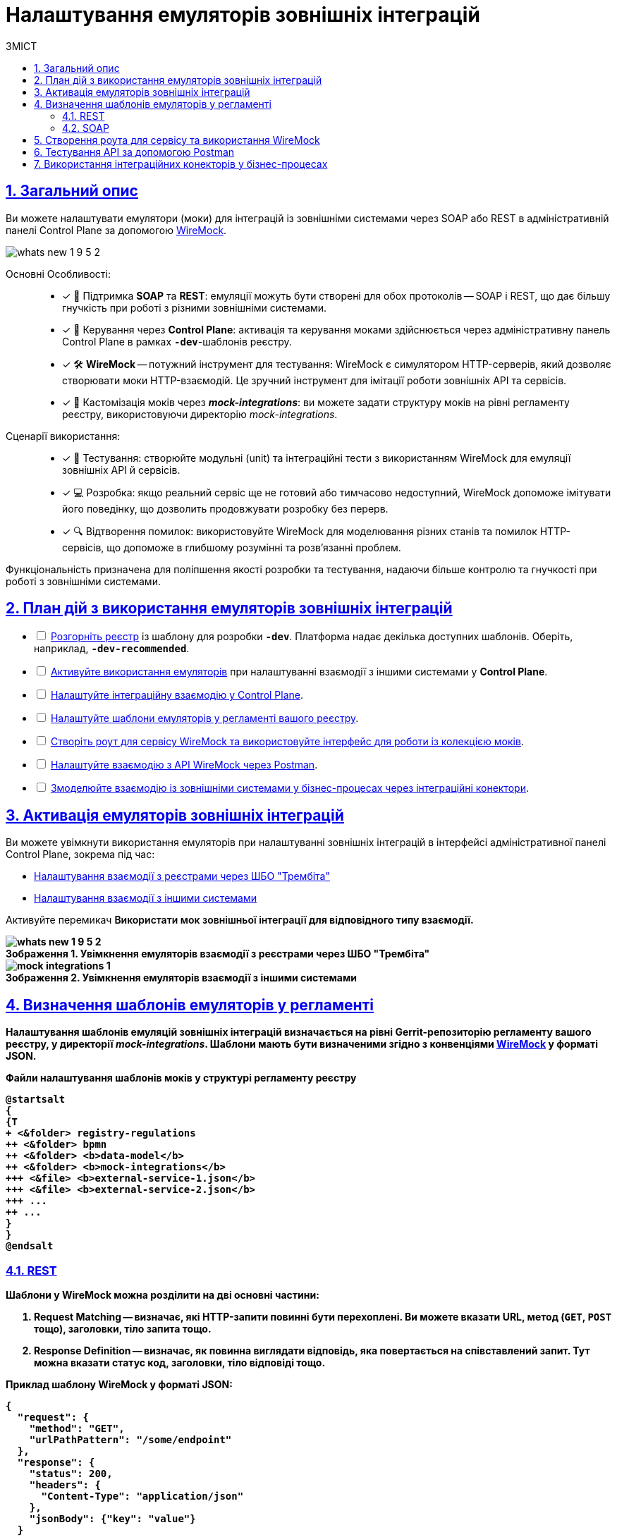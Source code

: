 :toc-title: ЗМІСТ
:toc: auto
:toclevels: 5
:experimental:
:important-caption:     ВАЖЛИВО
:note-caption:          ПРИМІТКА
:tip-caption:           ПІДКАЗКА
:warning-caption:       ПОПЕРЕДЖЕННЯ
:caution-caption:       УВАГА
:example-caption:           Приклад
:figure-caption:            Зображення
:table-caption:             Таблиця
:appendix-caption:          Додаток
:sectnums:
:sectnumlevels: 5
:sectanchors:
:sectlinks:
:partnums:

= Налаштування емуляторів зовнішніх інтеграцій

== Загальний опис

Ви можете налаштувати емулятори (моки) для інтеграцій із зовнішніми системами через SOAP або REST в адміністративній панелі Control Plane за допомогою https://wiremock.org/[WireMock].

image:release-notes:wn-1-9-5/whats-new-1-9-5-2.png[]

Основні Особливості: ::

* [*] 🔄 Підтримка *SOAP* та *REST*: емуляції можуть бути створені для обох протоколів -- SOAP і REST, що дає більшу гнучкість при роботі з різними зовнішніми системами.

* [*] 🔧 Керування через *Control Plane*: активація та керування моками здійснюється через адміністративну панель Control Plane в рамках *`-dev`*-шаблонів реєстру.

* [*] 🛠️ *WireMock* -- потужний інструмент для тестування: WireMock є симулятором HTTP-серверів, який дозволяє створювати моки HTTP-взаємодій. Це зручний інструмент для імітації роботи зовнішніх API та сервісів.

* [*] 📁 Кастомізація моків через *_mock-integrations_*: ви можете задати структуру моків на рівні регламенту реєстру, використовуючи директорію _mock-integrations_.

Сценарії використання: ::

* [*] 🧪 Тестування: створюйте модульні (unit) та інтеграційні тести з використанням WireMock для емуляції зовнішніх API й сервісів.

* [*] 💻 Розробка: якщо реальний сервіс ще не готовий або тимчасово недоступний, WireMock допоможе імітувати його поведінку, що дозволить продовжувати розробку без перерв.

* [*] 🔍 Відтворення помилок: використовуйте WireMock для моделювання різних станів та помилок HTTP-сервісів, що допоможе в глибшому розумінні та розв'язанні проблем.

Функціональність призначена для поліпшення якості розробки та тестування, надаючи більше контролю та гнучкості при роботі з зовнішніми системами.

== План дій з використання емуляторів зовнішніх інтеграцій

[%interactive]
* [ ] xref:admin:registry-management/control-plane-create-registry.adoc[Розгорніть реєстр] із шаблону для розробки *`-dev*`. Платформа надає декілька доступних шаблонів. Оберіть, наприклад, *`-dev-recommended*`.
* [ ] xref:#activate-wiremock[Активуйте використання емуляторів] при налаштуванні взаємодії з іншими системами у *Control Plane*.
* [ ] xref:registry-admin/external-integration/ext-integration-overview.adoc[Налаштуйте інтеграційну взаємодію у Control Plane].
* [ ] xref:#wiremock-templates[Налаштуйте шаблони емуляторів у регламенті вашого реєстру].
* [ ] xref:#create-wiremock-route[Створіть роут для сервісу WireMock та використовуйте інтерфейс для роботи із колекцією моків].
* [ ] xref:#wiremock-testing-postman[Налаштуйте взаємодію з API WireMock через Postman].
* [ ] xref:#bp-soap-rest-connectors[Змоделюйте взаємодію із зовнішніми системами у бізнес-процесах через інтеграційні конектори].

[#activate-wiremock]
== Активація емуляторів зовнішніх інтеграцій

Ви можете увімкнути використання емуляторів при налаштуванні зовнішніх інтеграцій в інтерфейсі адміністративної панелі Control Plane, зокрема під час:

* xref:registry-admin/external-integration/cp-integrate-trembita.adoc[Налаштування взаємодії з реєстрами через ШБО "Трембіта"]
* xref:registry-admin/external-integration/cp-integrate-ext-system.adoc[Налаштування взаємодії з іншими системами]

Активуйте перемикач +++<b style="font-weight: 600">Використати мок зовнішньої інтеграції<b>+++ для відповідного типу взаємодії.

.Увімкнення емуляторів взаємодії з реєстрами через ШБО "Трембіта"
image::release-notes:wn-1-9-5/whats-new-1-9-5-2.png[]

.Увімкнення емуляторів взаємодії з іншими системами
image::registry-admin/external-integration/mock-integrations/mock-integrations-1.png[]

[#wiremock-templates]
== Визначення шаблонів емуляторів у регламенті

Налаштування шаблонів емуляцій зовнішніх інтеграцій визначається на рівні Gerrit-репозиторію регламенту вашого реєстру, у директорії *_mock-integrations_*. Шаблони мають бути визначеними згідно з конвенціями https://wiremock.org/[WireMock] у форматі *JSON*.

.Файли налаштування шаблонів моків у структурі регламенту реєстру
[plantuml, create-tables-regulation-structure, svg]
----
@startsalt
{
{T
+ <&folder> registry-regulations
++ <&folder> bpmn
++ <&folder> <b>data-model</b>
++ <&folder> <b>mock-integrations</b>
+++ <&file> <b>external-service-1.json</b>
+++ <&file> <b>external-service-2.json</b>
+++ ...
++ ...
}
}
@endsalt
----

=== REST

Шаблони у WireMock можна розділити на дві основні частини:

. *Request Matching* -- визначає, які HTTP-запити повинні бути перехоплені. Ви можете вказати URL, метод (`GET`, `POST` тощо), заголовки, тіло запита тощо.

. *Response Definition* -- визначає, як повинна виглядати відповідь, яка повертається на співставлений запит. Тут можна вказати статус код, заголовки, тіло відповіді тощо.

.Приклад шаблону WireMock у форматі JSON:
[source,json]
----
{
  "request": {
    "method": "GET",
    "urlPathPattern": "/some/endpoint"
  },
  "response": {
    "status": 200,
    "headers": {
      "Content-Type": "application/json"
    },
    "jsonBody": {"key": "value"}
  }
}
----

Цей шаблон вказує на те, що коли WireMock отримує GET запит на URL `/some/endpoint`, він повинен повернути відповідь зі статус-кодом `200`, заголовком `Content-Type` встановленим як `application/json`, та тілом відповіді у форматі `{"key":"value"}`.

=== SOAP

WireMock також може бути використаний для мокування SOAP вебсервісів. SOAP (Simple Object Access Protocol) є протоколом для обміну повідомленнями між застосунками через HTTP, і, на відміну від REST, використовує формат *XML* для структуризації даних.

Коли ви мокуєте SOAP-сервіс за допомогою WireMock, ви зазвичай хочете створити моки для SOAP запитів і відповідей, які вони отримують. Ось приклад того, як може виглядати конфігураційний файл WireMock для мокування SOAP-вебсервісу:

.Шаблон мокування SOAP-вебсервісу
[source,json]
----
{
  "request": {
    "method": "POST",
    "url": "/soap-endpoint",
    "headers": {
      "Content-Type": "text/xml; charset=utf-8"
    },
    "bodyPatterns": [
      {
        "matchesXPath": "//your-xpath-expression"
      }
    ]
  },
  "response": {
    "status": 200,
    "headers": {
      "Content-Type": "text/xml; charset=utf-8"
    },
    "body": "<your-soap-response-xml>"
  }
}
----

У цьому прикладі WireMock налаштований так, що коли він отримує POST-запит на URL `/soap-endpoint` з відповідними заголовками та тілом, яке відповідає заданому `XPath`-виразу, він повертає відповідь зі статус-кодом `200` та XML-вмістом як тіло відповіді.

Важливо підготувати правильний XML-вміст для тіла SOAP-відповіді й, за потреби, використовувати `XPath` для зіставлення елементів у тілі SOAP-запита.

.Імітація поведінки SOAP-сервісу при запитах на ендпоінт SearchSubjects
[source,json]
----
{
  "mappings": [
    {
      "priority": 100,
      "request": {
        "method": "POST",
        "bodyPatterns": [
          {
            "matchesXPath": "//*[local-name()='serviceCode'][text()='SearchSubjects']"
          }
        ]
      },
      "response": {
        "status": 200,
        "body": "<soap11env:Envelope xmlns:soap11env=\"http://schemas.xmlsoap.org/soap/envelope/\" xmlns:tns=\"http://nais.gov.ua/api/sevdeir/EDR\" xmlns:xroad=\"http://x-road.eu/xsd/xroad.xsd\" xmlns:id=\"http://x-road.eu/xsd/identifiers\">\n   <soap11env:Header>\n      <tns:AuthorizationToken>token</tns:AuthorizationToken>\n      <xroad:userId>MDTUDDM</xroad:userId>\n      <xroad:client id:objectType=\"SUBSYSTEM\">\n         <id:xRoadInstance>SEVDEIR-TEST</id:xRoadInstance>\n         <id:memberClass>GOV</id:memberClass>\n         <id:memberCode>43395033</id:memberCode>\n         <id:subsystemCode>IDGOV_TEST_01</id:subsystemCode>\n      </xroad:client>\n      <xroad:service id:objectType=\"SERVICE\">\n         <id:xRoadInstance>SEVDEIR-TEST</id:xRoadInstance>\n         <id:memberClass>GOV</id:memberClass>\n         <id:memberCode>00015622</id:memberCode>\n         <id:subsystemCode>2_MJU_EDR_prod</id:subsystemCode>\n         <id:serviceCode>SearchSubjects</id:serviceCode>\n      </xroad:service>\n      <xroad:protocolVersion>4.0</xroad:protocolVersion>\n      <xroad:id>MDTUDDM</xroad:id>\n      <xroad:requestHash algorithmId=\"http://www.w3.org/2001/04/xmldsig-more#gost34311\">kfkfkjkfjkjkfjkfjkjokojkkjlkjkjlkjdlkjljkdlk=</xroad:requestHash>\n   </soap11env:Header>\n   <soap11env:Body>\n      <tns:SearchSubjectsResponse>\n         <tns:SubjectList/>\n      </tns:SearchSubjectsResponse>\n   </soap11env:Body>\n</soap11env:Envelope>",
        "headers": {
          "Content-Type": "text/xml"
        }
      }
    }
]
}
----

Цей шаблон створюється за допомогою WireMock та використовується для імітації вебсервісу, який обробляє SOAP-запити.

Працює це наступним чином: ::
+
. *`request`* -- визначає критерії, яким SOAP-запит має відповідати, щоб бути перехопленим. У нашому прикладі шаблон шукає `POST`-запити, тіло яких відповідає такому `XPath`-виразу:
+
----
"//*[local-name()='serviceCode'][text()='SearchSubjects']"
----
+
Це означає, що запит буде перехоплений, якщо він містить елемент з локальним ім'ям `'serviceCode'` та текстом `'SearchSubjects'`.

. *`response`* -- визначає відповідь, яку WireMock поверне, коли він знайде вхідний запит, що відповідає шаблону. У цьому випадку він повертає `HTTP`-відповідь зі статус-кодом `200`, заголовком `Content-Type: text/xml` та специфічним XML-тілом, яке є відповіддю на SOAP-запит.

. *SOAP Envelope* є базовим елементом повідомлення в SOAP (Simple Object Access Protocol) і визначає, що повідомлення є SOAP-повідомленням. Він містить інформацію, яку потрібно передати між клієнтськими та серверними застосунками.
+
SOAP-повідомлення повинно містити `Envelope` із наступною структурою:
+
.Структура базового SOAP-повідомлення
[source,xml]
----
<soap11env:Envelope
    xmlns:soap11env="http://schemas.xmlsoap.org/soap/envelope/"
    xmlns:tns="http://nais.gov.ua/api/sevdeir/EDR"
    xmlns:xroad="http://x-road.eu/xsd/xroad.xsd"
    xmlns:id="http://x-road.eu/xsd/identifiers">
    <soap11env:Header>
        <!-- Заголовок -->
    </soap11env:Header>
    <soap11env:Body>
        <!-- Тіло -->
    </soap11env:Body>
</soap11env:Envelope>
----

* *`Envelope`* -- це кореневий елемент повідомлення SOAP, що обгортає усю інформацію, яка передається.

* *`Header`* (Заголовок) -- необов'язковий елемент, який містить додаткову інформацію (метадані), яка може бути необхідна для обробки повідомлення. У нашому випадку заголовок містить елементи для авторизації, ідентифікації користувача, клієнта, сервісу тощо.

* *`Body`* (Тіло) -- містить фактичні дані, які передаються. Це єдиний обов'язковий елемент SOAP Envelope. У нашому випадку тіло містить відповідь з елементом `SearchSubjectsResponse`.
+
[NOTE]
Також слід звернути увагу на атрибути з оголошеннями просторів імен (`xmlns`), які визначають простори імен для різних частин повідомлення і використовуються для того, щоб уникнути конфліктів між елементами з однаковими іменами, але з різних джерел.

[#create-wiremock-route]
== Створення роута для сервісу та використання WireMock

В результаті вищезазначених дій, створиться под сервісу *`wiremock`*. Тепер ви можете взаємодіяти із колекцією API WireMock двома шляхами:

* xref:#wiremock-testing-postman[через Postman напряму];
* через роут до інтерфейсу WireMock в OpenShift (_див. опис нижче у цьому розділі_).

Створіть новий роут для цього сервісу вручну. Для цього виконайте наступні кроки:

. Увійдіть до *OpenShift*-консолі, у секції *Projects* знайдіть проєкт вашого реєстру.

. Перейдіть до *Networking* > *Routes* та створіть новий роут натисканням кнопки *`Create Route`*.

. У новому вікні оберіть *Configure via* > *Form view*.

. У полі *Name* вкажіть унікальну назву для роута у проєкті вашого реєстру. Наприклад, `test-wiremock-route`.

. У полі *Hostname* вкажіть ім'я хосту, на якому розгортатиметься роут. Наприклад, `test-wiremock-route.apps.1-9-6-1.mdtu-ddm.projects.epam.com`.
+
NOTE: Це публічне ім'я хосту для роута. Ви можете лишити поле порожнім -- в такому разі система згенерує `hostname` автоматично.

. У полі *Path* вкажіть шлях, за яким роутер маршрутизує трафік до сервісу. Наприклад, `/`.

. У полі *Service* оберіть под сервісу зі списку доступних -- *`wiremock`*.

. У полі *Target port* вкажіть цільовий порт, на якому потрібно дозволити трафік. Оберіть опцію `9021->9021 (TCP)`.

. Визначте налаштування безпеки для з'єднання. Маршрути можна захистити за допомогою кількох типів TLS-термінації.
+
[NOTE]
====
[%collapsible]
.Що таке TLS termination?
=====
*TLS termination* (_завершення TLS_) в OpenShift належить до процесу дешифрування TLS шифрованого трафіку на певному рівні у структурі вашого сервісу та використовується для захисту комунікації між клієнтами та серверами.

OpenShift використовує концепцію "роутів" для експонування сервісів на зовнішній мережі. Роут дозволяє вам визначати, як зовнішні запити повинні транслюватися на сервіси всередині кластера.

При створенні роута в OpenShift, ви можете вказати, де саме має відбуватися TLS-термінація:

* *Edge Termination*: завершення TLS відбувається на рівні роута. Це означає, що OpenShift розшифровує трафік, перш ніж він потрапляє до вашого застосунку. Після розшифрування, трафік може бути переданий до застосунку як незашифрований або повторно зашифрований.

* *Passthrough Termination*: з OpenShift не втручається у шифрування, і TLS трафік проходить через роут без змін. Завершення TLS відбувається на рівні застосунку або сервісу.

* *Re-encrypt Termination*: це комбінація `Edge` та `Passthrough`. Завершення TLS відбувається на роуті, а потім трафік шифрується знову перед передачею до застосунку. Це може бути корисним, якщо ви хочете використовувати різні сертифікати для зовнішньої та внутрішньої комунікації.
=====
====

. У полі *Insecure traffic* визначте політику для трафіку типу HTTP. Доступні опції:

* `None`
* `Allow`
* `Redirect`

. Натисніть *`Create`* та збережіть зміни. В результаті роут емуляцій зовнішньої взаємодії буде додано до списку доступних у проєкті вашого реєстру.
+
image:registry-admin/external-integration/mock-integrations/mock-integrations-2.png[]

. Перейдіть за посиланням до відповідного сервісу *`wiremock`*.
+
image:registry-admin/external-integration/mock-integrations/mock-integrations-3.png[]
+
[WARNING]
====

Обов'язково додайте ендпоінт *`/__admin/webapp`* у кінці URL сервісу, щоб уникнути помилки `403 Forbidden`.

image:registry-admin/external-integration/mock-integrations/mock-integrations-4.png[]
====
+
Тепер ви зможете побачити усі опубліковані моки в зручному інтерфейсі, відповідно до структури вашого регламенту. Ви можете використовувати інтерфейс WireMock для роботи із колекцією моків.
+
image:registry-admin/external-integration/mock-integrations/mock-integrations-5.png[]
+
TIP: Ознайомтеся із можливостями WireMock в https://wiremock.org/docs/[офіційній документації] продукту.

[#wiremock-testing-postman]
== Тестування API за допомогою Postman

Ви можете використовувати колекцію моків через з'єднання із подом сервісу `wiremock` та використовувати API WireMock при тестуванні сценаріїв інтеграційної взаємодії.

[NOTE]
====
Для цього вам може знадобитися https://www.postman.com/downloads/[Postman] -- інструмент для розробки та тестування API. За потреби, ви можете використовувати будь-який альтернативний варіант.

Також встановіть https://docs.openshift.com/container-platform/4.12/cli_reference/openshift_cli/getting-started-cli.html[OpenShift CLI] -- утиліта командного рядка, яка надає доступ до управління та взаємодії з кластером OpenShift.
====

. Увійдіть до *OpenShift*-консолі.

. У правому верхньому куті інтерфейсу натисніть на користувача -- `<ваше ім'я>` та скопіюйте команду для входу через `oc cli` -- *`Copy login command`*.
. Натисніть *`Display Token`* та скопіюйте команду у полі *Log in with this token*. Команда може виглядати так:
+
----
oc login --token=sha256~kjshdfhfdj_jnksdjnfksdnf-KMCZ0vMR2Y --server=https://api.1-9-6-1.mdtu-ddm.projects.epam.com:6443
----

. Відкрийте термінал або консоль на вашій операційній системі та вставте скопійовану команду для входу.
+
Таким чином ви зможете взаємодіяти як адміністратор з OpenShift через `oc cli`.

. Налаштуйте переадресацію портів (port forwarding) із поду сервісу `wiremock` на вашу локальну машину. Для цього у терміналі виконайте наступну команду:
+
.Переадресація портів для з'єднання з подом сервісу wiremock
====
----
oc port-forward wiremock-644c996b78-5ftrx 9021:9021 -n abc-01
----

* `wiremock-644c996b78-5ftrx` -- назва поду із сервісом `wiremock` у проєкті вашого реєстру.

* `9021:9021` -- порти для переадресації.

** Перший порт (`9021` перед двокрапкою) -- це порт на вашій локальній машині. За замовчуванням -- це порт `9021`. Ви можете обрати будь-який вільний порт.
** Другий порт (`9021` після двокрапки) -- це порт на цільовому поді (`wiremock-644c996b78-5ftrx`) у просторі імен `abc-01`.

+
[TIP]
=====
.Як перевірити список відкритих портів на локальній машині?
[%collapsible]
======
Перевірити список відкритих портів на вашій машині можна за допомогою команди (для Windows):

----
netstat -ano
----

Ця команда відобразить список усіх активних TCP-з'єднань, їх портів та PID (Process ID) процесів, що використовують ці з'єднання.

Якщо ви хочете перевірити конкретний порт, ви можете додати його в команду `netstat` з ключем `findstr`. Наприклад, щоб перевірити, чи вільний порт `8080`, ви можете виконати наступну команду:

----
netstat -ano | findstr 8080
----

Якщо команда нічого не виводить, це означає, що порт `8080` вільний.
======
=====

* `abc-01` -- назва вашого реєстру.
====

+
image:registry-admin/external-integration/mock-integrations/mock-integrations-6.png[]

. Відкрийте застосунок Postman та створіть нову колекцію. Ви можете назвати її Wiremock, як приклад.

. Створіть новий GET-запит та надішліть його на ендпоінт `http://localhost:9021/__admin/mappings`. Таким чином, ви отримаєте список усіх доступних моків у сервісі wiremock, передбачених структурою вашого регламенту.
+
image:registry-admin/external-integration/mock-integrations/mock-integrations-7.png[]

. Надалі створюйте нові запити для перевірки заданих у моках правил та сценаріїв взаємодії із зовнішніми сервісами та системами.

[#bp-soap-rest-connectors]
== Використання інтеграційних конекторів у бізнес-процесах

Після активації моків у *Control Plane* та налаштування шаблонів _mock-integrations_ у регламенті, ви можете моделювати інтеграційну взаємодію у бізнес-процесах за допомогою відповідних SOAP та REST-конекторів.

[TIP]
====
Детальніше про інтеграційні конектори ви можете переглянути сторінках:

* xref:bp-modeling/external-integration/api-call/connectors-external-registry.adoc[]
* xref:bp-modeling/bp/rest-connector.adoc[]
====

